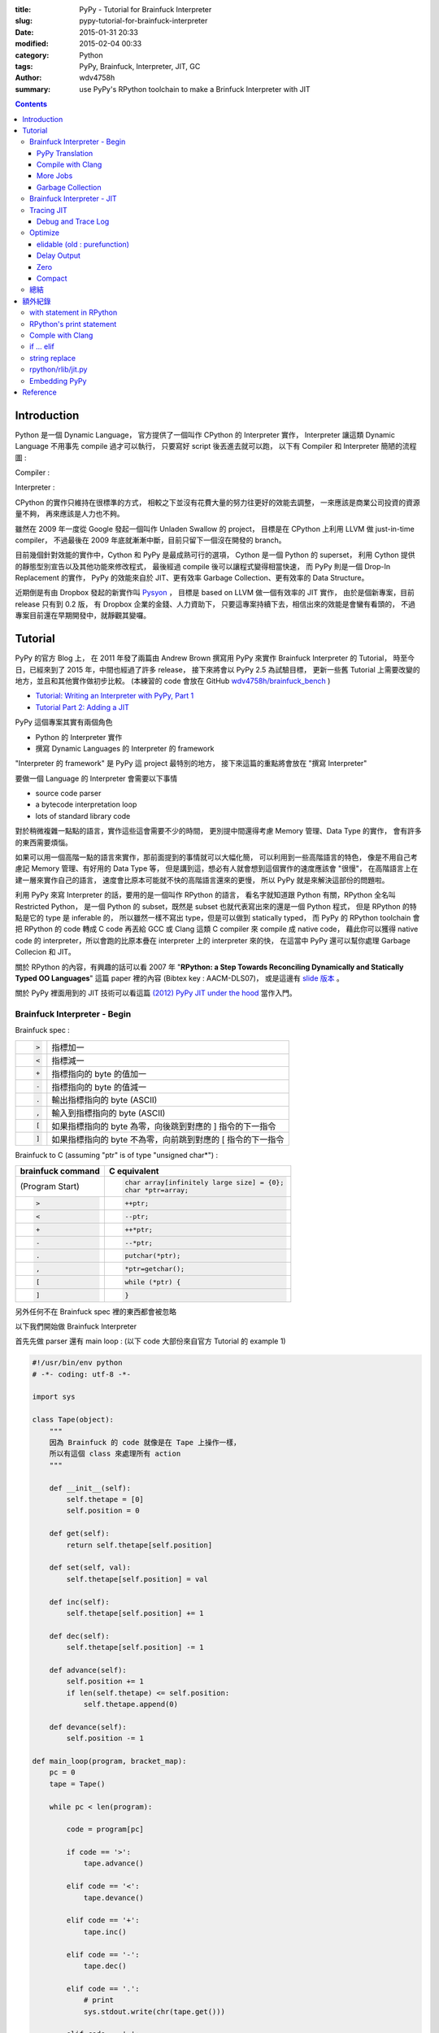 :title: PyPy - Tutorial for Brainfuck Interpreter
:slug: pypy-tutorial-for-brainfuck-interpreter
:date: 2015-01-31 20:33
:modified: 2015-02-04 00:33
:category: Python
:tags: PyPy, Brainfuck, Interpreter, JIT, GC
:author: wdv4758h
:summary: use PyPy's RPython toolchain to make a Brinfuck Interpreter with JIT

.. contents::

Introduction
========================================

Python 是一個 Dynamic Language，
官方提供了一個叫作 CPython 的 Interpreter 實作，
Interpreter 讓這類 Dynamic Language 不用事先 compile 過才可以執行，
只要寫好 script 後丟進去就可以跑，
以下有 Compiler 和 Interpreter 簡陋的流程圖 :

Compiler :

.. image:: /img/compiler/compiler.png
    :alt: Compiler

Interpreter :

.. image:: /img/compiler/interpreter.png
    :alt: Interpreter

CPython 的實作只維持在很標準的方式，
相較之下並沒有花費大量的努力往更好的效能去調整，
一來應該是商業公司投資的資源量不夠，
再來應該是人力也不夠。

雖然在 2009 年一度從 Google 發起一個叫作 Unladen Swallow 的 project，
目標是在 CPython 上利用 LLVM 做 just-in-time compiler，
不過最後在 2009 年底就漸漸中斷，目前只留下一個沒在開發的 branch。

目前幾個針對效能的實作中，Cython 和 PyPy 是最成熟可行的選項，
Cython 是一個 Python 的 superset，
利用 Cython 提供的靜態型別宣告以及其他功能來修改程式，
最後經過 compile 後可以讓程式變得相當快速，
而 PyPy 則是一個 Drop-In Replacement 的實作，
PyPy 的效能來自於 JIT、更有效率 Garbage Collection、更有效率的 Data Structure。

近期倒是有由 Dropbox 發起的新實作叫 `Pysyon <https://github.com/dropbox/pyston>`_ ，
目標是 based on LLVM 做一個有效率的 JIT 實作，
由於是個新專案，目前 release 只有到 0.2 版，
有 Dropbox 企業的金錢、人力資助下，
只要這專案持續下去，相信出來的效能是會蠻有看頭的，
不過專案目前還在早期開發中，就靜觀其變囉。

Tutorial
========================================

PyPy 的官方 Blog 上，
在 2011 年發了兩篇由 Andrew Brown 撰寫用 PyPy 來實作 Brainfuck Interpreter 的 Tutorial，
時至今日，已經來到了 2015 年，中間也經過了許多 release，
接下來將會以 PyPy 2.5 為試驗目標，
更新一些舊 Tutorial 上需要改變的地方，並且和其他實作做初步比較。
(本練習的 code 會放在 GitHub `wdv4758h/brainfuck_bench <https://github.com/wdv4758h/brainfuck_bench>`_ )

* `Tutorial: Writing an Interpreter with PyPy, Part 1 <http://morepypy.blogspot.tw/2011/04/tutorial-writing-interpreter-with-pypy.html>`_
* `Tutorial Part 2: Adding a JIT <http://morepypy.blogspot.tw/2011/04/tutorial-part-2-adding-jit.html>`_

PyPy 這個專案其實有兩個角色

* Python 的 Interpreter 實作
* 撰寫 Dynamic Languages 的 Interpreter 的 framework

"Interpreter 的 framework" 是 PyPy 這 project 最特別的地方，
接下來這篇的重點將會放在 "撰寫 Interpreter"

要做一個 Language 的 Interpreter 會需要以下事情

* source code parser
* a bytecode interpretation loop
* lots of standard library code

對於稍微複雜一點點的語言，實作這些這會需要不少的時間，
更別提中間還得考慮 Memory 管理、Data Type 的實作，
會有許多的東西需要煩惱。

如果可以用一個高階一點的語言來實作，那前面提到的事情就可以大幅化簡，
可以利用到一些高階語言的特色，
像是不用自己考慮記 Memory 管理、有好用的 Data Type 等，
但是講到這，想必有人就會想到這個實作的速度應該會 "很慢"，
在高階語言上在建一層來實作自己的語言，
速度會比原本可能就不快的高階語言還來的更慢，
所以 PyPy 就是來解決這部份的問題啦。

利用 PyPy 來寫 Interpreter 的話，要用的是一個叫作 RPython 的語言，
看名字就知道跟 Python 有關，RPython 全名叫 Restricted Python，
是一個 Python 的 subset，既然是 subset 也就代表寫出來的還是一個 Python 程式，
但是 RPython 的特點是它的 type 是 inferable 的，
所以雖然一樣不寫出 type，但是可以做到 statically typed，
而 PyPy 的 RPython toolchain 會把 RPython 的 code 轉成 C code
再丟給 GCC 或 Clang 這類 C compiler 來 compile 成 native code，
藉此你可以獲得 native code 的 interpreter，所以會跑的比原本疊在 interpreter 上的 interpreter 來的快，
在這當中 PyPy 還可以幫你處理 Garbage Collecion 和 JIT。

關於 RPython 的內容，有興趣的話可以看
2007 年 "**RPython: a Step Towards Reconciling Dynamically and Statically Typed OO Languages**"
這篇 paper 裡的內容 (Bibtex key : AACM-DLS07)，
或是這邊有 `slide 版本 <https://speakerdeck.com/antocuni/rpython-a-step-towards-reconciling-dynamically-and-statically-typed-object-oriented-languages>`_ 。

關於 PyPy 裡面用到的 JIT 技術可以看這篇 `(2012) PyPy JIT under the hood <https://speakerdeck.com/antocuni/pypy-jit-under-the-hood>`_ 當作入門。

Brainfuck Interpreter - Begin
----------------------------------------

Brainfuck spec :

.. table::
    :class: table table-bordered

    +--------------------+-------------------------------------------------------------+
    | .. code-block:: bf | 指標加一                                                    |
    |                    |                                                             |
    |     >              |                                                             |
    +--------------------+-------------------------------------------------------------+
    | .. code-block:: bf | 指標減一                                                    |
    |                    |                                                             |
    |     <              |                                                             |
    +--------------------+-------------------------------------------------------------+
    | .. code-block:: bf | 指標指向的 byte 的值加一                                    |
    |                    |                                                             |
    |     +              |                                                             |
    +--------------------+-------------------------------------------------------------+
    | .. code-block:: bf | 指標指向的 byte 的值減一                                    |
    |                    |                                                             |
    |     -              |                                                             |
    +--------------------+-------------------------------------------------------------+
    | .. code-block:: bf | 輸出指標指向的 byte (ASCII)                                 |
    |                    |                                                             |
    |     .              |                                                             |
    +--------------------+-------------------------------------------------------------+
    | .. code-block:: bf | 輸入到指標指向的 byte (ASCII)                               |
    |                    |                                                             |
    |     ,              |                                                             |
    +--------------------+-------------------------------------------------------------+
    | .. code-block:: bf | 如果指標指向的 byte 為零，向後跳到對應的 ] 指令的下一指令   |
    |                    |                                                             |
    |     [              |                                                             |
    +--------------------+-------------------------------------------------------------+
    | .. code-block:: c  | 如果指標指向的 byte 不為零，向前跳到對應的 [ 指令的下一指令 |
    |                    |                                                             |
    |     ]              |                                                             |
    +--------------------+-------------------------------------------------------------+


Brainfuck to C (assuming "ptr" is of type "unsigned char*") :

.. table::
    :class: table table-bordered

    +--------------------+----------------------------------------------+
    | brainfuck command  | C equivalent                                 |
    +====================+==============================================+
    | (Program Start)    | .. code-block:: c                            |
    |                    |                                              |
    |                    |     char array[infinitely large size] = {0}; |
    |                    |     char *ptr=array;                         |
    +--------------------+----------------------------------------------+
    | .. code-block:: bf | .. code-block:: c                            |
    |                    |                                              |
    |    >               |     ++ptr;                                   |
    +--------------------+----------------------------------------------+
    | .. code-block:: bf | .. code-block:: c                            |
    |                    |                                              |
    |    <               |     --ptr;                                   |
    +--------------------+----------------------------------------------+
    | .. code-block:: bf | .. code-block:: c                            |
    |                    |                                              |
    |    +               |     ++*ptr;                                  |
    +--------------------+----------------------------------------------+
    | .. code-block:: bf | .. code-block:: c                            |
    |                    |                                              |
    |    -               |     --*ptr;                                  |
    +--------------------+----------------------------------------------+
    | .. code-block:: bf | .. code-block:: c                            |
    |                    |                                              |
    |    .               |     putchar(*ptr);                           |
    +--------------------+----------------------------------------------+
    | .. code-block:: bf | .. code-block:: c                            |
    |                    |                                              |
    |    ,               |     *ptr=getchar();                          |
    +--------------------+----------------------------------------------+
    | .. code-block:: bf | .. code-block:: c                            |
    |                    |                                              |
    |    [               |     while (*ptr) {                           |
    +--------------------+----------------------------------------------+
    | .. code-block:: c  | .. code-block:: c                            |
    |                    |                                              |
    |    ]               |     }                                        |
    +--------------------+----------------------------------------------+


另外任何不在 Brainfuck spec 裡的東西都會被忽略

以下我們開始做 Brainfuck Interpreter

首先先做 parser 還有 main loop : (以下 code 大部份來自官方 Tutorial 的 example 1)

.. code-block:: python

    #!/usr/bin/env python
    # -*- coding: utf-8 -*-

    import sys

    class Tape(object):
        """
        因為 Brainfuck 的 code 就像是在 Tape 上操作一樣，
        所以有這個 class 來處理所有 action
        """

        def __init__(self):
            self.thetape = [0]
            self.position = 0

        def get(self):
            return self.thetape[self.position]

        def set(self, val):
            self.thetape[self.position] = val

        def inc(self):
            self.thetape[self.position] += 1

        def dec(self):
            self.thetape[self.position] -= 1

        def advance(self):
            self.position += 1
            if len(self.thetape) <= self.position:
                self.thetape.append(0)

        def devance(self):
            self.position -= 1

    def main_loop(program, bracket_map):
        pc = 0
        tape = Tape()

        while pc < len(program):

            code = program[pc]

            if code == '>':
                tape.advance()

            elif code == '<':
                tape.devance()

            elif code == '+':
                tape.inc()

            elif code == '-':
                tape.dec()

            elif code == '.':
                # print
                sys.stdout.write(chr(tape.get()))

            elif code == ',':
                # read from stdin
                tape.set(ord(sys.stdin.read(1)))

            elif code == '[' and tape.get() == 0:
                # Skip forward to the matching ]
                pc = bracket_map[pc]

            elif code == ']' and tape.get() != 0:
                # Skip back to the matching [
                pc = bracket_map[pc]

            pc += 1

    def parse(program):
        parsed = []
        bracket_map = {}
        leftstack = []

        pc = 0
        for char in program:
            if char in ('[', ']', '<', '>', '+', '-', ',', '.'):
                parsed.append(char)

                if char == '[':
                    leftstack.append(pc)
                elif char == ']':
                    left = leftstack.pop()
                    right = pc
                    bracket_map[left] = right
                    bracket_map[right] = left
                pc += 1

        return ''.join(parsed), bracket_map

    def run(input_file):

        with open(input_file, 'r') as f:
            program, bracket_map = parse(f.read())

        main_loop(program, bracket_map)

    if __name__ == "__main__":
        run(sys.argv[1])


PyPy Translation
++++++++++++++++++++

在 PyPy repo 的 ``pypy/rpython/translator/goal/`` 裡有一些範例，
其中 ``targetnopstandalone.py`` 是簡單的 Hello World

在這邊，我們需要一個叫做 ``target`` 的 function，
它會回傳另一個 function 作為 entry point，
PyPy 翻譯時會先找叫作 ``target`` 的 function，
call 它後從它回傳的 function 開始翻譯，
而最後產生的執行檔在執行時傳入的參數也是給這個回傳的 function

.. code-block:: python

    def run(input_file):

        with open(input_file, 'r') as f:
            program, bracket_map = parse(f.read())

        main_loop(program, bracket_map)

    def entry_point(argv):
        if len(argv) > 1:
            filename = argv[1]
        else:
            print("You must supply a filename")
            return 1

        run(filename)
        return 0

    def target(*args):
        return entry_point

    if __name__ == "__main__":
        entry_point(sys.argv)


此外還有一個部份需要修改，就是用到 sys module 裡的 stdin/stdout 的部份，
因為目前 RPython 並沒有支援 sys.stdin 和 sys.stdout
(雖然開發者說其實可以用 os.read 和 os.write 包裝) 所以需要改成用 os.read 和 os.write

.. code-block:: python

    import os

    # sys.stdout.write(chr(tape.get()))

    os.write(1, chr(tape.get()))    # 1 for stdout

    # tape.set(ord(sys.stdin.read(1)))

    data = os.read(0, 1)    # 0 for stdin, 1 for one byte
    if data != '':
        tape.set(ord(data[0]))

接下來需要抓 PyPy 的 source code :

.. code-block:: sh

    hg clone https://bitbucket.org/pypy/pypy

接下來就交給 PyPy 做轉換

.. code-block:: sh

    pypy/rpython/bin/rpython example2.py

然後就會看到許多 PyPy 吐出來的訊息，最後產生 ``example2-c`` 這個執行檔，
這個轉換在我機器 (虛擬機) 上大約需要 4x ~ 5x 秒

結果 :

.. table::
    :class: table table-bordered

    +------------------+--------------+
    | File Size        | 290552 bytes |
    +------------------+--------------+
    | Translation Time | 56.5 s       |
    +------------------+--------------+

.. table::
    :class: table table-bordered

    +-----------+----------------+
    | Test File | Execution Time |
    +===========+================+
    | mandel.b  | 68.61 s        |
    +-----------+----------------+

接著試跑一下

.. code-block:: sh

    ./example2-c mandel.b

Bash 裡有自己的 time command 可以看執行時間，
但是如果要更多資訊的話 (-v)，需要 GNU 版的 time command

.. code-block:: sh

    sudo pacman -S time


.. code-block:: sh

    time -v ./example2-c mandel.b

以上是成功的利用 RPython 寫了 Brainfuck Interpreter 交給 PyPy 的 RPython toolchain 轉成 machine code ~

複習一下，要可以給 PyPy 的 RPython toolchain 轉換需要以下條件

* 符合 RPython 語法、功能
* 有 ``target`` 這個 function 回傳進入的 function

如果想看更多 translate 時可以開的優化參數的話可以看
`這裡 <https://pypy.readthedocs.org/en/latest/config/commandline.html>`_

Compile with Clang
++++++++++++++++++++

參數 : ``--cc=clang``

More Jobs
++++++++++++++++++++

參數 : ``--make-jobs=8``

(針對 C backend compile 時的 ``-j`` 參數)

Garbage Collection
++++++++++++++++++++

參數 : ``--gc=incminimark``

目前可用的選項 :

* boehm
* ref (default)
* semispace
* statistics
* generation
* hybrid
* minimark
* incminimark
* none

Brainfuck Interpreter - JIT
----------------------------------------

前面試過了利用 PyPy 的 RPython toolchain 幫我們把 RPython code 轉成 C 去 compile，
接下來是利用 PyPy 幫我們做 JIT 出來，
感謝 PyPy 開發者的努力，我們要在 RPython 上做出 JIT 並不難，
因為 PyPy 的 JIT generator 有幾個目標 :

* 簡單 (基於原本的 Interpreter 上，只要做少許修改就能有 JIT)
* Maintainable (不會因為加了 JIT 就造成需要開另外的 project 分別 maintain)
* 夠快 (雖然 JIT 是生出來的，但是也要速度也要夠快)

在這目標下，就算是沒有大量人力、金錢贊助的語言，也能簡單做出不錯的 JIT，
下面就讓我們來嘗試一下 ~

(詳細訊息請看 `RPython Documentation - JIT <http://rpython.readthedocs.org/en/latest/jit/index.html>`_ )

要讓 PyPy 的 RPython toolchain 生出 JIT 需要提供一些資訊給它，
首先是告訴它哪些東西構成一個 execution frame，
在我們的 Brainfuck Interpreter 中並沒有真的 stack frame，
這問題就變成在執行一個 command 的時候，
哪些東西是不變的，哪些是會變的，
不變的被稱做 "**green**"，會變的稱做 "**red**"，
在我們的例子中，green 有 "pc"、"program"、"brakcet_map"，
red 有 "tape"，
接著就從 ``rpython.rlib.jit`` 取得 ``JitDriver`` 這個 metaclass 來生出我們需要要的 class

.. code-block:: python

    from rpython.rlib.jit import JitDriver
    jitdriver = JitDriver(greens=['pc', 'program', 'bracket_map'], reds=['tape'])


然後在 main loop 裡的 while 開頭 call jit_merge_point

.. code-block:: python

    jitdriver.jit_merge_point(pc=pc, tape=tape, program=program, bracket_map=bracket_map)

接下來轉換的時候多加一個 ``--opt=jit`` 參數

.. code-block:: sh

    pypy/rpython/bin/rpython --opt=jit example3.py

總結需要做的事 :

* import ``JitDriver`` 進來，把 green 和 red 變數分好
* 在 main loop 裡 while 一開始的地方 call ``jit_merge_point`` 把變數傳進去
* translate 的時候加上 ``--opt=jit`` 參數

開 JIT 參數後，轉換的時間就變長，檔案也變大，但是跑下去就快很多


結果 :

.. table::
    :class: table table-bordered

    +------------------+---------------+
    | File Size        | 5954320 bytes |
    +------------------+---------------+
    | Translation Time | 977.4 s       |
    +------------------+---------------+

.. table::
    :class: table table-bordered

    +-----------+----------------+
    | Test File | Execution Time |
    +===========+================+
    | mandel.b  | 27.64 s        |
    +-----------+----------------+

沒改很多 code，只做了 import 和寫幾行去 call import 進來的東西，
時間從 68.61 s 變 27.64 s (不過還是很慢)

附上轉換時的圖 XD

.. image:: /img/pypy/pypy-translate.png
    :alt: PyPy Translation

註 :

以前還需要寫一個 jitpolicy function，
但是現在已經是 default 了 (看 ``rpython/translator/driver.py``)，
所以不用寫

.. code-block:: python

    def jitpolicy(driver):
        from rpython.jit.codewriter.policy import JitPolicy
        return JitPolicy()

Tracing JIT
------------------------------

在試完生出的 JIT 的速度後，
來了解一下它是怎麼運作的。

Interpreter 執行的是我們寫的 interpreter code，
當發現 target laugange (Brainfuck) 寫的某段 code 很常跑時，
會把這部份標成 "Hot"，並且會做追蹤，當下一次進到這個循環的時候，
interpreter 會進入 tracing mode，把每個指令紀錄下來，循環結束後，
tracing mode 就停止，把追蹤紀錄丟給 optimizer，
接著丟給 assembler，產生 machine code 在之後執行時使用。

基於對原本 interpreter 的一些 assumption，
生出的 machine code 通常會對很多地方進行優化，
因此生出的 machine code 會包含一些 guard 做驗證，
驗證失敗的話就退回去使用原本 interpreter 的 code。

Debug and Trace Log
++++++++++++++++++++

雖然前面已經生出了不錯的結果，
但是總是會想要知道還能不能更好，
所以我們需要知道 JIT 做了些什麼事，
接下來就寫一個紀錄用的 function (參數是前面提過的 green 變數) 並傳給 jitdriver

.. code-block:: python

    def get_location(pc, program, bracket_map):
        return "%s_%s_%s" % (
            program[:pc], program[pc], program[pc+1:]
        )

    jitdriver = JitDriver(
                    greens=['pc', 'program', 'bracket_map'],
                    reds=['tape'],
                    get_printable_location=get_location
                )

用跟前面一樣的方式轉換 :

.. code-block:: sh

    pypy/rpython/bin/rpython --opt=jit example4.py

接下來跑程式的時候先加環境變數來把操作寫進 log

.. code-block:: sh

    PYPYLOG=jit-log-opt:logfile ./example4-c test.b


這 log 可以看出有哪些部份被轉成了 machine code，
這在尋找有那邊可以優化的時候很有用

每個 trace 的開頭都是像這樣 ::

    [3c091099e7a4a7] {jit-log-opt-loop

結尾都是像這樣 ::

    [3c091099eae17d] jit-log-opt-loop}

中間則是每次執行的操作，有些操作如果被優化掉的話就不會出現


Optimize
------------------------------

elidable (old : purefunction)
+++++++++++++++++++++++++++++

由於每次的 loop 都會去 dictionary 裡查對應的位址，
但是其實這個 dictionary 裡的資訊是不會變的，
所以是可以直接編成 machine code 來加速，
但是對 PyPy 而言，那個 dictionary 有可能會變動，
但它不知道其實資料不會再改了，
所以我們可以告訴它同樣的輸入一定會有相同的輸出，
這可以用 PyPy 裡的 ``elidable`` (以前是 ``purefunction``) decorator 做告知

.. code-block:: python

    from rpython.rlib.jit import elidable

    @elidable
    def get_matching_bracket(bracket_map, pc):
        return bracket_map[pc]

    # 下面把查 bracket_map 的地方換掉

接下來跟前面一樣做轉換，最後拿到的程式就比原本快很多

.. table::
    :class: table table-bordered

    +------------------+---------------+
    | File Size        | 5852352 bytes |
    +------------------+---------------+
    | Translation Time | 960.2 s       |
    +------------------+---------------+

.. table::
    :class: table table-bordered

    +-----------+----------------+
    | Test File | Execution Time |
    +===========+================+
    | mandel.b  | 9.58 s         |
    +-----------+----------------+

結果從 27.64 s 降到了 9.58 s

Delay Output
++++++++++++++++++++

對電腦來說 I/O 是很慢的，所以原本每個 byte 這樣讀讀寫寫也會有一點效能損失，
所以可以把直先存起來，之後再一次 output，
對於有大量 output 的 brainfuck 程式可能可以有一點點的幫助 (不多)

.. code-block:: python

    class Tape(object):
        def __init__(self):
            self.thetape = [0]
            self.position = 0
            self.output = ''
            self.output_threshold = 50

        def get(self):
            return self.thetape[self.position]

        def set(self, val):
            self.thetape[self.position] = val

        def inc(self):
            self.thetape[self.position] += 1

        def dec(self):
            self.thetape[self.position] -= 1

        def advance(self):
            self.position += 1
            if len(self.thetape) <= self.position:
                self.thetape.append(0)

        def devance(self):
            self.position -= 1

        def clear(self):
            if self.output:
                os.write(1, self.output)    # 1 for stdout
                self.output = ''

        def read(self):
            self.clear()

            data = os.read(0, 1)    # 0 for stdin, 1 for one byte

            if data:
                self.set(ord(data[0]))

        def write(self):
            self.output += chr(self.get())

            if len(self.output) > self.output_threshold:
                os.write(1, self.output)    # 1 for stdout
                self.output = ''

Zero
++++++++++++++++++++

Brainfuck code 裡面的 "[-]" 這樣的 loop 其實就是把目前指到的值歸零，
所以可以直接把它 assign 成零，不要再慢慢減了，
這樣換掉後可以有些許的提升

Compact
++++++++++++++++++++

Brainfuck 的 code 裡面常常會出現連續的 "+" 或 "-" 或 "<" 或 ">"，
但是這是可以一次完成的 (連續的 ">"、"<" 都可以和起來，"+"、"-" 也可以)，
不需要一個一個慢慢加、一個一個慢慢移，
所以如果把這部份處理掉，
做更有效率的計算，
可以獲得一部份的效能提升 ~

總結
------------------------------

這個 Tutorial 做的只是簡單的 Brainfuck Interpreter，
離真正實用的語言的 interpreter 還有很大的差距，
但這邊可以讓我們看出在還沒化很多心力下去調整效能前，
例用 RPython 提供給我們的 toolchain 是可以簡單獲得不錯的效益的，
當然事實上是還有很多可以調整的空間，
不過已經讓我們跨出例用 RPython toolchain 的第一步了 ~

這整個流程試下來，覺得有很多地方看到是可以做的更好的，
像是 RPython 可以做到更完善的支援，
這樣寫起來會更順利，
還有 toolchain 轉換的時間也可能再降低，
出來的 code size 可能也可以更小，
速度也可能更快，
背後 backend 也可能更多樣 (LLVM backend 好像碰到一些障礙要先幫 LLVM 上 patch 才能接起來？)，
諸如此類的問題，
總結一個問題就是 ... 缺錢，
就像是 StackOverflow 上 `這篇 <http://stackoverflow.com/a/5172833>`_ 的答案一樣 ...

::

    What blocks Ruby, Python to get Javascript V8 speed?

    Nothing.

    Well, okay: money. (And time, people, resources, but if you have money, you can buy those.)

不過 PyPy 做到現在也算是個有特色的專案了，
不僅僅是一個 Python 的實作，
而有了一個完整的 toolchain，
而且包含幫忙處理 GC 和 JIT，
這樣的專案和成熟度，
目前應該找不到相似對手
(從 `這篇 StackOverflow 的回答 <http://stackoverflow.com/a/12126562>`_ 也可以看出還沒有類似的成熟專案)，
無論數年後這專案走向如何，
當中累積的技術都將為未來奠定基礎。

最後複習整個流程 :

1. 用 RPython 寫你的 Interpreter (需要有 target function)
2. 針對 main loop 把變數分類、call JIT 的 Driver class
3. 丟下去 toolchain 轉換
4. 效能還不夠時，找出不會變得地方用 "**elidable**" decorator 做告知

額外紀錄
========================================

with statement in RPython
------------------------------

在寫 example 的時候，我開檔案那邊用的是 with statement 來幫我 handle，
結果發現丟下去轉換的時候不會過，去 PyPy irc 問了後，
發現其實 RPython 是有支援 with statement 的，
只是近期在 RPython 對檔案的部份有了 ``rpython/rlib/rfile.py`` 這個實作，
在 RPython 裡 built-in 的 open() 回傳的是這個 RFile class 的 instance，
RPython 的 RFile 實作的是完整的 Python files 的 subset，
但目前沒有寫 ``__enter__`` 和 ``__exit__`` methods，
過沒多久開發者 Armin Rigo 就送了
`一個 commit <https://bitbucket.org/pypy/pypy/commits/6657cb5a838dae0e9ad8453d6d412ef96ee155fa>`_
補上了這部份，
于是乎，我可以繼續用 with statement 丟下去給 PyPy 轉了 ~

RPython's print statement
------------------------------

RPython 裡面其實是有支援 print statement 的，
但是那大多只用於 debug，
多數情況都用 os.read / os.write，
不過其實可以用類似 "os.fdopen(1)" 的方法來拿到 stdout
(不過要在 RPython function 裡，而不是 module global)，
所以其實可以做到當我在 RPython 用 sys.stdout 時其實後面是 call rfile.py 裡面類似 getstdout() 的 function，
它會取得並且 cache 用 os.fdopen() 取得的 rfile。

畢竟 RPython 是要拿來寫 interpreter 的，
有 os module 可以用來 I/O 其實也很夠，
只是如果有 sys.stdout / sys.stdin 的支援對很多地方會更方便些，
不過 PyPy team 應該也是缺錢缺人手，
這也不算是核心大問題，
暫時就先這樣吧，等看看哪天有人 contribute XD

Comple with Clang
------------------------------

雖然前面有提到可以用 ``--cc=clang`` 來用 clang compile，
但其實我在試的時候有出現問題，
不過到 irc 上尋問後得到了解法，
就是加上 ``--gcrootfinder=shadowstack`` ，
以下是 Armin Rigo 的回覆 ::

    I guess clang produces subtly different assembler that throws off "trackgcroot"
    you can use --gcrootfinder=shadowstack
    that will be slightly slower
    (~10% and only before jit-compilation)
    (trackgcroot is a hack used with --gcrootfinder=asmgcc, which is enabled only on Linux;
    usually we have to fix it slightly for every new version of gcc...)

if ... elif
----------------------------------------

在翻參數的時候，發現有個優化參數叫作 ``merge_if_blocks`` ，
顧名思義就是把 Python 多層的 if ... elif block 合成 C 裡 switch 的形式，
可以看
`documentation 裡的說明 <https://pypy.readthedocs.org/en/latest/config/translation.backendopt.merge_if_blocks.html>`_
裡面有示意圖 XD

string replace
----------------------------------------

RPython 裡的 str 目前只支援 char 的 replace，
但是可以從 ``rpython/rlib/rstring.py`` 裡找到 replace function 來替代，
``from rpython.rlib.rstring import replace`` ，
``replace(string, old, new, max)``

以下是 irc 上詢問得到得回答 ::

       wdv| any reason that RPython's string replace only works for char args ?
     ronan| wdv: no very good reasons
     ronan| wdv: it would be a bit of work to implement and interpreters are usually better off writing their own
            replace at a low level
    cfbolz| ronan, wdv: there is even a usable implementation, in rlib.rstring, I think

rpython/rlib/jit.py
------------------------------

由於在看前面的 ``rpython/rlib/rstring.py`` 裡的 replace function 時，
發現上面有一些 decorator，其中一個是 ``jit.elidable`` ，
覺得好奇就去翻了一下，不翻還好，
億翻發現就 tutorial 上寫的 ``purefunction`` 已經 deprecated 了 XD，
現在要用剛剛看到的 "**elidable**"，
趕快來改一下 ~

Embedding PyPy
------------------------------

在 irc 上問問題的時候，剛好看到前面有人問了 ``libpypy-c.so`` 是幹嘛用的，
原來是近期 PyPy 提供的功能，可以把 PyPy 嵌入其他地方，
`官方 Document <http://pypy.readthedocs.org/en/latest/embedding.html>`_
有寫了簡單的 C 範例，include "PyPy.h" 後，
把在 C 程式裡的 Python code char array 丟進去執行，
甚至可以把丟參數給 Python 端的 function，
提供了未來把 PyPy 嵌入別的地方的機會 ~

附上 irc log :

::

    mstuchli| This is prolly a stupid question, but the libpypy-c.so is a new thing, correct? What's it for?
       fijal| mstuchli: for embedding
     arigato| mstuchli: for embedding pypy into some other program, more precisely; now the "pypy" executable is
              very small and just calls libpypy-c.so, but other programs may call it too

Reference
========================================

* `Wikipedia - Just-in-time compilation <http://en.wikipedia.org/wiki/Just-in-time_compilation>`_
* `Wikipedia - Tracing just-in-time compilation <http://en.wikipedia.org/wiki/Tracing_just-in-time_compilation>`_
* `Wikipedia - Interpreter (computing) <http://en.wikipedia.org/wiki/Interpreter_%28computing%29>`_
* `Wikipedia - Unladen Swallow <http://en.wikipedia.org/wiki/Unladen_Swallow>`_
* `PyPy: Dynamic Language Compilation Framework <http://www.slideshare.net/jserv/pypy-dynamic-language-compilation-framework>`_
* `Ryan Kelly: PyPy.js: What? How? Why? <https://speakerdeck.com/nzpug/ryan-kelly-pypy-dot-js-what-how-why>`_
* `The Architecture of Open Source Applications - PyPy <http://www.aosabook.org/en/pypy.html>`_
* `brainfuck optimization strategies <http://calmerthanyouare.org/2015/01/07/optimizing-brainfuck.html>`_
* `打造 Brainfuck 的 JIT compiler <http://blog.linux.org.tw/~jserv/archives/002119.html>`_
* `透過 LLVM 打造 Brainfuck JIT compiler <http://blog.linux.org.tw/~jserv/archives/2011/04/_llvm_brainfuck.html>`_
* `Optimizing brainfuck compiler <http://www.nayuki.io/page/optimizing-brainfuck-compiler>`_
* `Brainfuck Interpreter <http://copy.sh/brainfuck/>`_
* `Tracing the Meta-Level: PyPy’s Tracing JIT Compiler <http://www.stups.uni-duesseldorf.de/mediawiki/images/1/18/Pub-BoCuFiRi09_246.pdf>`_
* `Carl Friedrich Bolz's site <http://cfbolz.de/>`_
* `RPython: a Step Towards Reconciling Dynamically and Statically Typed OO Languages <https://speakerdeck.com/antocuni/rpython-a-step-towards-reconciling-dynamically-and-statically-typed-object-oriented-languages>`_
* `PyPy's Approach to Virtual Machine Construction <http://llvm.org/pubs/2006-10-DLS-PyPy.pdf>`_
